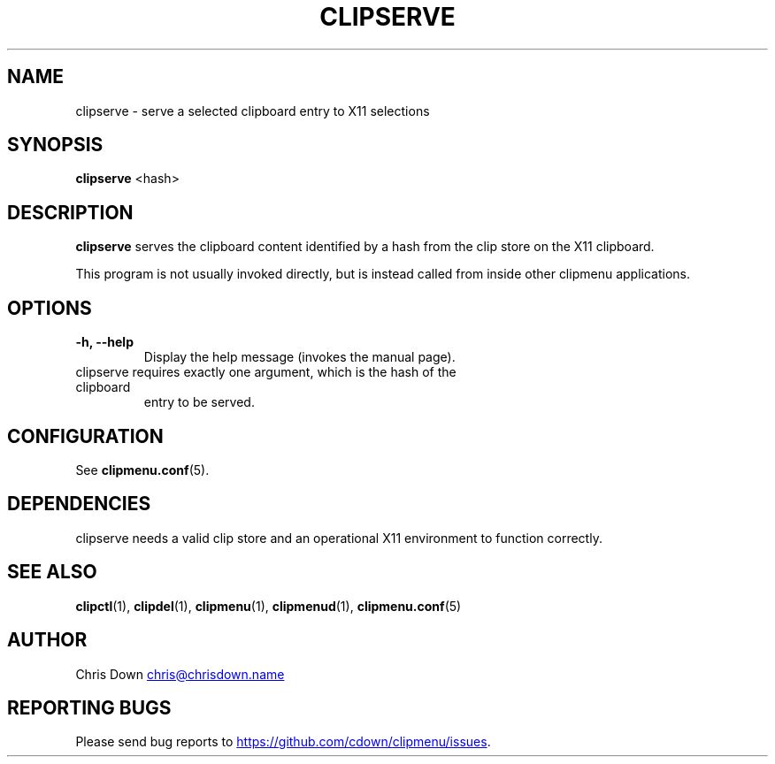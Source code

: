 .TH CLIPSERVE 1
.SH NAME
clipserve \- serve a selected clipboard entry to X11 selections
.SH SYNOPSIS
.B clipserve
<hash>
.SH DESCRIPTION
.B clipserve
serves the clipboard content identified by a hash from the clip store on the
X11 clipboard.

This program is not usually invoked directly, but is instead called from inside
other clipmenu applications.
.SH OPTIONS
.TP
.B \-h, \--help
Display the help message (invokes the manual page).
.TP
clipserve requires exactly one argument, which is the hash of the clipboard
entry to be served.
.SH CONFIGURATION
See
.BR clipmenu.conf (5).
.SH DEPENDENCIES
clipserve needs a valid clip store and an operational X11 environment to
function correctly.
.SH SEE ALSO
.BR clipctl (1),
.BR clipdel (1),
.BR clipmenu (1),
.BR clipmenud (1),
.BR clipmenu.conf (5)
.SH AUTHOR
Chris Down
.MT chris@chrisdown.name
.ME
.SH REPORTING BUGS
Please send bug reports to
.UR https://github.com/cdown/clipmenu/issues
.UE .
